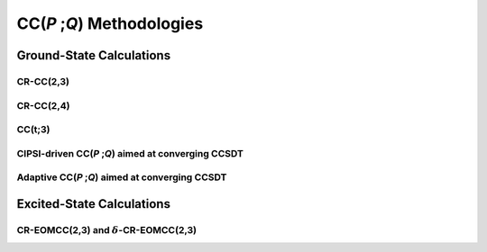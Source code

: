 CC(*P* ;\ *Q*) Methodologies
###########################

Ground-State Calculations
=========================

CR-CC(2,3)
----------

CR-CC(2,4)
----------

CC(t;3)
-------

CIPSI-driven CC(*P* ;\ *Q*) aimed at converging CCSDT
----------------------------------------------------

Adaptive CC(*P* ;\ *Q*) aimed at converging CCSDT
------------------------------------------------

Excited-State Calculations
==========================

CR-EOMCC(2,3) and :math:`\delta`-CR-EOMCC(2,3)
----------------------------------------------

